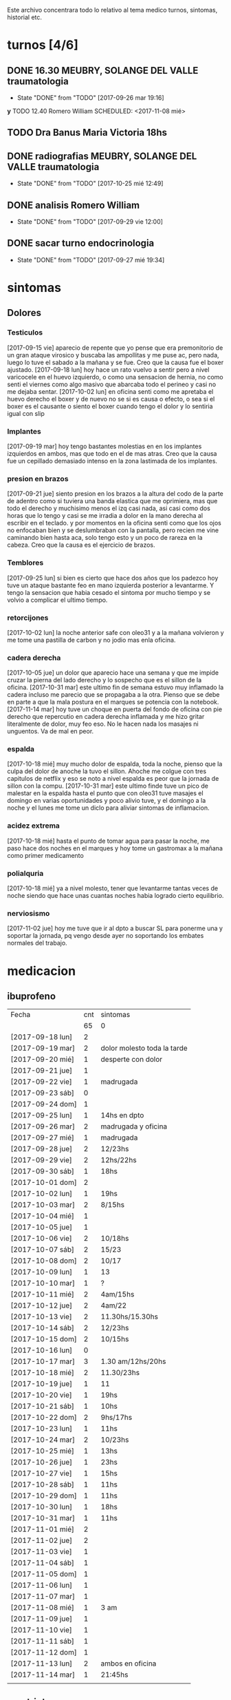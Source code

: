 
Este archivo concentrara todo lo relativo al tema medico
turnos, sintomas, historial etc.

* turnos [4/6]
** DONE 16.30 MEUBRY, SOLANGE DEL VALLE traumatologia 
SCHEDULED: <2017-09-26 mar>
- State "DONE"       from "TODO"       [2017-09-26 mar 19:16]


*y* TODO 12.40 Romero William
SCHEDULED: <2017-11-08 mié>
** TODO Dra Banus Maria Victoria 18hs 
SCHEDULED: <2017-11-30 jue>
** DONE radiografias MEUBRY, SOLANGE DEL VALLE traumatologia 
DEADLINE: <2017-10-25 mié> SCHEDULED: <2017-09-30 sáb>
- State "DONE"       from "TODO"       [2017-10-25 mié 12:49]

** DONE analisis Romero William
SCHEDULED: <2017-09-30 sáb>
- State "DONE"       from "TODO"       [2017-09-29 vie 12:00]
** DONE sacar turno endocrinologia
SCHEDULED: <2017-09-27 mié>
- State "DONE"       from "TODO"       [2017-09-27 mié 19:34]
* sintomas
** Dolores
*** Testiculos
[2017-09-15 vie] aparecio de repente que yo pense que era premonitorio
de un gran ataque virosico y buscaba las ampollitas y me puse ac, pero
nada, luego lo tuve el sabado a la mañana y se fue.
Creo que la causa fue el boxer ajustado.
[2017-09-18 lun] hoy hace un rato vuelvo a sentir pero a nivel
varicocele en el huevo izquierdo, o como una sensacion de hernia, no
como senti el viernes como algo masivo que abarcaba todo el perineo y
casi no me dejaba sentar.
[2017-10-02 lun] en oficina senti como me apretaba el huevo derecho el
boxer y de nuevo no se si es causa o efecto, o sea si el boxer es el
causante o siento el boxer cuando tengo el dolor y lo sentiria igual
con slip
*** Implantes
[2017-09-19 mar] hoy tengo bastantes molestias en en los implantes
izquierdos en ambos, mas que todo en el de mas atras.
Creo que la causa fue un cepillado demasiado intenso en la zona
lastimada de los implantes.
*** presion en brazos
[2017-09-21 jue] siento presion en los brazos a la altura del codo de
la parte de adentro como si tuviera una banda elastica que me
oprimiera, mas que todo el derecho y muchisimo menos el izq casi nada,
asi casi como dos horas que lo tengo y casi se me irradia a dolor en
la mano derecha al escribir en el teclado. y por momentos en la
oficina senti como que los ojos no enfocaban bien y se deslumbraban
con la pantalla, pero recien me vine caminando bien hasta aca, solo
tengo esto y un poco de rareza en la cabeza.
Creo que la causa es el ejercicio de brazos.
*** Temblores
[2017-09-25 lun] si bien es cierto que hace dos años que los padezco
hoy tuve un ataque bastante feo en mano izquierda posterior a
levantarme.
Y tengo la sensacion que habia cesado el sintoma por mucho tiempo y se
volvio a complicar el ultimo tiempo.
*** retorcijones
[2017-10-02 lun] la noche anterior safe con oleo31 y a la mañana
volvieron y me tome una pastilla de carbon y no jodio mas enla
oficina.
*** cadera derecha
[2017-10-05 jue] un dolor que aparecio hace una semana y que me impide
cruzar la pierna del lado derecho y lo sospecho que es el sillon de la
oficina.
[2017-10-31 mar] este ultimo fin de semana estuvo muy inflamado la
cadera incluso me parecio que se propagaba a la otra. Pienso que se
debe en parte a que la mala postura en el marques se potencia con la notebook.
[2017-11-14 mar] hoy tuve un choque en puerta del fondo de oficina con
pie derecho que repercutio en cadera derecha inflamada y me hizo
gritar literalmente de dolor, muy feo eso. No le hacen nada los
masajes ni unguentos. Va de mal en peor.
*** espalda
[2017-10-18 mié] muy mucho dolor de espalda, toda la noche, pienso que
la culpa del dolor de anoche la tuvo el sillon. Ahoche me colgue con
tres capitulos de netflix y eso se noto a nivel espalda es peor que la
jornada de sillon con la compu.
[2017-10-31 mar] este ultimo finde tuve un pico de malestar en la
espalda hasta el punto que con oleo31 tuve masajes el domingo en
varias oportunidades y poco alivio tuve, y el domingo a la noche y el
lunes me tome un diclo para aliviar sintomas de inflamacion.
*** acidez extrema
[2017-10-18 mié] hasta el punto de tomar agua para pasar la noche, me
paso hace dos noches en el marques y hoy tome un gastromax a la mañana
como primer medicamento
*** polialquria
[2017-10-18 mié] ya a nivel molesto, tener que levantarme tantas veces
de noche siendo que hace unas cuantas noches habia logrado cierto equilibrio.
*** nerviosismo
[2017-11-02 jue] hoy me tuve que ir al dpto a buscar SL para ponerme
una y soportar la jornada, pq vengo desde ayer no soportando los
embates normales del trabajo.
* medicacion
** ibuprofeno
| Fecha            | cnt | sintomas                    |
|                  |  65 | 0                           |
|------------------+-----+-----------------------------|
| [2017-09-18 lun] |   2 |                             |
| [2017-09-19 mar] |   2 | dolor molesto toda la tarde |
| [2017-09-20 mié] |   1 | desperte con dolor          |
| [2017-09-21 jue] |   1 |                             |
| [2017-09-22 vie] |   1 | madrugada                   |
| [2017-09-23 sáb] |   0 |                             |
| [2017-09-24 dom] |   1 |                             |
| [2017-09-25 lun] |   1 | 14hs en dpto                |
| [2017-09-26 mar] |   2 | madrugada y oficina         |
| [2017-09-27 mié] |   1 | madrugada                   |
| [2017-09-28 jue] |   2 | 12/23hs                     |
| [2017-09-29 vie] |   2 | 12hs/22hs                   |
| [2017-09-30 sáb] |   1 | 18hs                        |
| [2017-10-01 dom] |   2 |                             |
| [2017-10-02 lun] |   1 | 19hs                        |
| [2017-10-03 mar] |   2 | 8/15hs                      |
| [2017-10-04 mié] |   1 |                             |
| [2017-10-05 jue] |   1 |                             |
| [2017-10-06 vie] |   2 | 10/18hs                     |
| [2017-10-07 sáb] |   2 | 15/23                       |
| [2017-10-08 dom] |   2 | 10/17                       |
| [2017-10-09 lun] |   1 | 13                          |
| [2017-10-10 mar] |   1 | ?                           |
| [2017-10-11 mié] |   2 | 4am/15hs                    |
| [2017-10-12 jue] |   2 | 4am/22                      |
| [2017-10-13 vie] |   2 | 11.30hs/15.30hs             |
| [2017-10-14 sáb] |   2 | 12/23hs                     |
| [2017-10-15 dom] |   2 | 10/15hs                     |
| [2017-10-16 lun] |   0 |                             |
| [2017-10-17 mar] |   3 | 1.30 am/12hs/20hs           |
| [2017-10-18 mié] |   2 | 11.30/23hs                  |
| [2017-10-19 jue] |   1 | 11                          |
| [2017-10-20 vie] |   1 | 19hs                        |
| [2017-10-21 sáb] |   1 | 10hs                        |
| [2017-10-22 dom] |   2 | 9hs/17hs                    |
| [2017-10-23 lun] |   1 | 11hs                        |
| [2017-10-24 mar] |   2 | 10/23hs                     |
| [2017-10-25 mié] |   1 | 13hs                        |
| [2017-10-26 jue] |   1 | 23hs                        |
| [2017-10-27 vie] |   1 | 15hs                        |
| [2017-10-28 sáb] |   1 | 11hs                        |
| [2017-10-29 dom] |   1 | 11hs                        |
| [2017-10-30 lun] |   1 | 18hs                        |
| [2017-10-31 mar] |   1 | 11hs                        |
| [2017-11-01 mié] |   2 |                             |
| [2017-11-02 jue] |   2 |                             |
| [2017-11-03 vie] |   1 |                             |
| [2017-11-04 sáb] |   1 |                             |
| [2017-11-05 dom] |   1 |                             |
| [2017-11-06 lun] |   1 |                             |
| [2017-11-07 mar] |   1 |                             |
| [2017-11-08 mié] |   1 | 3 am                        |
| [2017-11-09 jue] |   1 |                             |
| [2017-11-10 vie] |   1 |                             |
| [2017-11-11 sáb] |   1 |                             |
| [2017-11-12 dom] |   1 |                             |
| [2017-11-13 lun] |   2 | ambos en oficina            |
| [2017-11-14 mar] |   1 | 21:45hs                     |
|                  |     |                             |
#+TBLFM: @2$2=vsum(@3$2..@>$2)
** naratriptan
| Fecha            | cnt | hora     |
| [2017-09-27 mié] |   1 | 6.30hs   |
| [2017-10-13 vie] |   1 | 18.30hs  |
| [2017-10-15 dom] |   1 | 18.30hs  |
| [2017-10-18 mié] |   1 | 1.30 am  |
| [2017-10-19 jue] |   1 | 4.30 am  |
| [2017-10-20 vie] |   1 | 4.30 am  |
| [2017-10-22 dom] |   1 | 17.30hs  |
| [2017-11-06 lun] |   1 | 3.30 am  |
| [2017-11-08 mié] |   1 | 4.20 am  |
| [2017-11-10 vie] |   1 | 14.45 hs |
| [2017-11-12 dom] |   1 | 3.30 am  |
| [2017-11-13 lun] |   1 | 17.30hs  |
** gastromax
| fecha            | cnt | horas            |
| [2017-09-27 mié] |   2 | mediodia y noche |
| [2017-10-18 mié] |   1 | mañana           |
** TODO Cabergolina
SCHEDULED: <2017-11-16 jue .+1w>
- State "DONE"       from "TODO"       [2017-11-09 jue 09:13]
- State "DONE"       from "TODO"       [2017-11-02 jue 21:23]
- State "DONE"       from "TODO"       [2017-10-25 mié 20:17]
- State "DONE"       from "TODO"       [2017-10-17 mar 19:58]
- State "DONE"       from "TODO"       [2017-10-09 lun 18:38]
- State "DONE"       from "TODO"       [2017-10-02 lun 22:31]
- State "DONE"       from "TODO"       [2017-09-25 lun 21:25]
- State "DONE"       from "TODO"       [2017-09-18 lun 18:44]
:PROPERTIES:
:LAST_REPEAT: [2017-11-13 lun 09:13]
:END:


** DONE VitC
SCHEDULED: <2017-09-29 vie>
- State "DONE"       from "TODO"       [2017-09-29 vie 19:59]
- State "DONE"       from "TODO"       [2017-09-28 jue 18:02]
- State "DONE"       from "TODO"       [2017-09-27 mié 19:30]
- State "DONE"       from "TODO"       [2017-09-26 mar 19:16]
- State "DONE"       from "TODO"       [2017-09-25 lun 21:25]
- State "DONE"       from "TODO"       [2017-09-24 dom 12:19]
- State "DONE"       from "TODO"       [2017-09-23 sáb 22:29]
- State "DONE"       from "TODO"       [2017-09-22 vie 17:44]
- State "DONE"       from "TODO"       [2017-09-21 jue 19:44]
- State "DONE"       from "TODO"       [2017-09-20 mié 21:58]
:PROPERTIES:
:LAST_REPEAT: [2017-09-29 vie 19:59]
:END:


* cefaleico
** [2017-09-19 mar] 
un dia feucho del dolor desde la mañana, pq desperte con dolor y tome
el primer ibu temprano. Luego el segundo en la ofi misma. Y sali
temprano de la ofi pq pensaba que iba a tener una cefalea molesta, y
luego con el disgusto-desasosiego (ver diario) pero hice lo que dice
el libro, segui con el plan con todo, como un bull, y luego me tome
unos buenos mates, y luego me perdi en la compu en mi silloncito nuevo
y en el medio hice todo el ejercicio y el dolor se limpio totalmente.
** [2017-09-20 mié]
desperte con dolor bastante feucho, tanto que pensaba que iba a
terminar en nar. Tome un ibu a las 4.30hs y luego me levante bien.
** [2017-09-22 vie]
desperte con dolor mas o menos molesto, pero pienso que fue debido a
que comi casi toda la bandeja de una tarta de pollo muy tarde y ahi al
toque me fui a dormir, tome el ibu y me dormi y se fue todo bien, me
levante joya.
** [2017-09-24 dom]
el domingo tome uno a las 12hs medio al pedo, pero por momentos
parecia que era necesario, como paso al final ahora, el lunes que
escribo esto y no lo tomas y no pasa nada. Pq transcurrio el domingo y
no paso nada. Ojo con tomar por safar de situaciones o por arreglar un
dia que parezca nefasto.
** [2017-09-26 mar]
mal desperte con dolor como costumbre luego de la cabergolina, y todo
bien, se fue, me levante y me bañe, y ahora en oficina, luego de una
mañana dificil y sin desayuno me tomo un segundo ibu pq tengo un
punzante en sien izq que espero se vaya. pero pienso que si se va a
ir.
** [2017-09-27 mié]
desperte como todas las noches de este tipo, tomo ibu con yogur, sigo
durmiendo y me despierto de nuevo con un dolor mas intenso y dormido
como estaba decido un <nar> pensando que tenia oficina, pienso que me
acuchilla los compromisos de la oficina, que estoy muy cansado por
eso.
** [2017-09-28 jue]
tuve unos dolorcitos que por momentos me hicieron pensar en tomar algo
mas fuerte o sea que por ahi te parece que se va a ir de
madre. Felizmente anoche que comi bastante y queria irme a hacer el
analisis y no tomar nada a la madrugada no jodio
** [2017-09-29 vie]
por ahi aparecen tipo puntadas de la nada esta bien que no le doy
pausa cuando estoy en la oficina y tambien tendria que tomarme un
ejercicio.
en especial que hago algo de mala postura, que tuve como una hora
poniendo la compu atras muy incomodo.
Lo mismo que ayer la puntadita, y el exceso. No descanso, y sigo y
sigo, pero como me va bien, sigo, y alterno, ejercicios, limpieza,
comida, etc, pero la puntadita sigue y la amenaza sigue y todo el
significante del migral agazapado, ese seguir hasta reventar total
tomo la pastilla y se me va o caigo reventado. no me importa.
** [2017-09-30 sáb]
tomo un ibu postsiestal y preparatorio para lo que vendra esta noche
con los nietos. Al final a pesar de que no habia traido nar, gran
olvido de mi parte, y de haber sido una noche dificil, habia comido
mucho y mal, y me habia acostado ahi nomas, y sentia como que al menos
tenia que tomar otro ibu, hasta pense que haria ante una migraña (me
iba a ir en el auto a buscar el nar), al final dormi tranquilo, no
tome el ibu y se limpio solo el dolor
** [2017-10-01 dom]
ayer pensaba nuevamente que iba a llegar al nar, y antes de acostarme
tome el segundo luego de un domingo que trabaje mucho y no disfrute pq
estuve tenso todo el dia, pq estaba enojado con el Fede a la
distancia. Y al acostarme luego de comer profusamente me agarro
retorcijon fuerte, y tuve que aplicarme profusamente oleo31. 
** [2017-10-03 mar]
molesto un poco en oficina me fui a comer a casa lasagna y volvi con
un poco de dolor.
** [2017-10-06 vie]
no parecia hoy un dia especialmente molesto, pero llegue a casa y me
tome un segundo ibu.
** [2017-10-07 sáb]
hoy tome dos ibus por los implantes
** [2017-10-08 dom]
idem ayer tome dos ibus por implantes, aunque hoy domingo pense por
momentos a la tarde que iba a tomar un nar, pq el segundo ibu en
realidad lo adelante y lo tome por cefaleico y luego se fue todo y
termine por no tomar nada.
** [2017-10-09 lun]
hoy a las 13hs fue por implantes directamente.
** [2017-10-13 vie]
hoy despues de muchos dias me molesta un poco un dolor continuo, y
creo que es la desintoxicacion del cuarto dia de licuado. Es increible
el cambio que el licuado me hizo a nivel estomacal.
Creo que termino tomando <<nar>> pq se habia generado un sistema
nervioso con relacion a la cena de graduacion de la mayra y sumado a
la detox hizo que lo tomara. Creo que si hubiera sido un dia normal en
que con el mismo proceso en marcha me hubiera podido recostar o no
hubiera tenido tension creo que no lo tomaba.
** [2017-10-14 sáb]
hoy estoy patetico he dormido bien anoche luego de un dia o dias de
tension por un compromiso que no se dio y enfrento un finde largo y no
me puedo distender pq estoy patetico para querer estar enfrascado todo
el dia metido en la compu y al final no hago nada en la compu y no me
sirve de nada el resultado pq no rindo y a la vez el cuerpo sufre peor
que en mi casa pq aca el tema posicional es ferozmente feo y ya esta
subiendo a dolor de cabeza y esta afectando a incomodidades.
Al final termine con la netbook hasta casi las 2 am, y a la noche me
tome un ibu casi preventivamente sin necesidad.
** [2017-10-15 dom]
obviamente que me iba a dar la pataleta por los desmanes que
estaba/estoy haciendo y por la comida. Hoy comi como loco y comi esa
porcion de torta de chocolate encima. Pero no tendria porque darme la
cefalea esta no se pq se da todo esto quizas sea por falta de sueño o
que. y tome un segundo ibu apenas volvi del almuerzo y luego me senti
mal cuando me acoste afuera en el futon y me tome un <<nar>> que
termino haciendo efecto bastante rapido y quedo con una leve
resaca. Ayudo que me puse a lavar a mano y colgar la ropa en el aire y
me despeje un poco tomando mates y deje un poco la compu.
Ahora voy a descansar un poco.
** [2017-10-17 mar]
ayer no tome nada pero hoy empece temprano a la una y media con un
ibu, el dia en oficina normal, y a la tarde senti como en los viejos
tiempos la presion de la cefaleica y cuando me decia que yendome a
caminar un poco se me iba a ir, y omiti tomarme un segundo (tercero en
realidad). Luego me olvide pero tome cabergolina y estoy precefaleico
asi que en un rato me tomo otro.
** [2017-10-18 mié]
anoche muy mal me desperte con intensa cefalea para <<nar>> que tome
solo con agua y segui durmiendo y fue efectivo en la noche. Me dio un
poco de miedo pq en la noche anterior habia tomado cabergolina, nunca
habia tomado tan cerca ambos medicamentos.
Pero sigo cefaleico. 
Es que tenemos problemas y tensiones en el trabajo.
** [2017-10-19 jue]
anoche me tome un ibu preventivo pq estoy cefaleico como ahora y dormi
bien hasta las 4.30am que me desperte y tome un <<nar>> y mas o menos
se fue y me levante bien y la mañana fue particularmente intensa y
nerviosa hasta el mediodia que tomo otro ibu y sigo cefaleico.
** [2017-10-20 vie]
el primer triplete desde no se si hubo. anoche a las 1.30hs ya
desperte mal. Decidi esperar total estaba con margen, y ya a las 4.30
decidi tomarlo pq tengo responsabilidad de empresa. Quizas me dije si
hubiera sido fin de semana hubiera probado no tomarlo.
Esta mañana pensando en cosas que habian cambiado, aparte de mayor
tension los ultimos dias, me surgio el licuado como factor que disparo
el tema cefaleico. La semana pasada lo atribui al movimiento
desintoxicante. Pero no logro que haya evacuacion y ello quizas sea un
factor. O quizas las almendras o el lino o la avena sean viejas y
tengan un componente dañino que me provoque migraña. pq como estoy
tomando litro y medio de licuado a la tarde/noche y luego a ciertas
horas exactas me da la migraña es raro.
Pero para tener en cuenta pq la semana pasada ya habia atribuido estar
cefaleico al licuado.
No diria al licuado sino a los ingredientes viejos, tiraria todo y
compraria nuevos por las dudas. y compraria verduras para probar si
hay desagote por otro lado. 
Por la experiencia del dia de hoy en la cual transcurrio todo el dia
bien, salvo con un pequeño brote al llegar al marques que fue sofocado
cuando me tome un ibu creo que puede ser el tema licuado. (No creo que
sea el segundo factor corregido que fue el partir la dosis de
topiramato y menos el tercer factor no corregido que fue no haber
tomado estos tres dias la sublingual)
** [2017-10-21 sáb]
felizmente anoche corte la racha, en realidad ayer se corto. me tome
un ibu ayer tarde al llegar aca y un ibu esta mañana pienso que el
problema radico en intoxicacion por licuado, o sea por elementos
viejos del licuado.
** [2017-10-22 dom]
anoche dormi nuevamente bastante normal, con un poquito de cefalea sin
haber tomado ningun preventivo y me tome un ibu solo al levantarme. La
manana transcurre normal y pinta un domingo bastante fierito de
aquellos para el olvido total.
en realidad la tarde derivo en migraña total. me tome un ibu y luego
un <<nar>> y no surtio efecto. Segui con la actividad, me vine al dpto
y estoy haciendo las cosas pq creo que si me tiro en la cama va a ser
peor, al menos estoy planchando, voy a pasar los datos y me voy a
bañar, y veo.
** [2017-10-23 lun]
es obvia la diferencia que hubo en las dos ultimas noches con relacion
a la semana pasada sin la sublingual, no solo la calidad del sueño y
descanso sino como me levanto.
** [2017-10-25 mié]
anoche me fui a dormir un poco cefaleico y pense que iba a despertar
con <<nar>> y me preguntaba que me habia llevado a eso si el exceso de
un capitulo de mas de la serie o el dia demasiado largo o que no habia
cenado pero en realidad dormi bien y limpio bien la noche la cabeza y
me desperte bien y tire hasta pasado el medio dia sin problemas eso
que estoy cagado de hambre y me fui al patio olmos a la carrera a
sacarme los rx.
** [2017-10-27 vie]
hoy el dolor nacio luego del estres en oficina, y todo el dia tuve muy
sonolento pq me falta sueno.

** [2017-10-28 sáb]
nuevamente entra el factor nervioso, y cuando hay estres viene la
necesidad de tomar un analgesico, hoy que cuando me levante no habia
tomado nada, lo termine tomando cuando el estres de la situacion subio
a cierto nivel.

** [2017-10-31 mar] 
anoche pense que iba a tener que tomar un nar pq no tenia ibu, pense
en salir a comprar, y me la aguante y me fue bien al final, aunque
ahora recien tomado no he mejorado nada. Pero sali del pozo de la
semana pasada con la crisis migrañosa que me causo creo el licuado.
** [2017-11-06 lun] 
de un finde en general malo y encima cene pesado anoche desperte con
un dolor turbio aunque no declarado y como tenia supercompromiso hoy
con el aviso me tome el <<nar>> sino no lo tomaba.
** [2017-11-08 mié]
anoche desperte con dolor que no cedio con el ibu, y sospecho a la
cena. Muy tarde para meterse a las 22.30hs esos ravioles la
salteña. Tome un ibu a las 3 y un <<nar>> a las 4.20 y me levante mas
o menos bien, pero no tan limpiado como el lunes.
** [2017-11-10 vie]

esta mañana tome un ibu y ahora decido un <<nar>> pq la cefalea pinta
fuerte y tengo 3.15hs de labor por delante y la oficina sin aire o a
mi me parece. Lo cual es una pelotudez mayuscula. Pero esos mas que
todo son signos panicosos. De ultima podriamos intercambiar el lugar y
vemos.
Mejoro bastante y a las dos horas se puede decir que no hay dolor a
nivel cabeza a pesar de la atmosfera cerrada y de haber seguido
trabajando.
*
** [2017-11-12 dom]
termine con un <<nar>> pienso que por estress combinando el finde con
la presentacion del yerno y el compromiso del almuerzo en casa del
fede el domingo y una cefalea refractaria a medianoche en el marques
sin saber como tratarla me decidi cortar por lo sano y tomar un nar y
antes de ir al almuerzo un ibu y anduve joya todo el domingo incluida
la noche y la mañana del lunes.
** [2017-11-13 lun]
cefalea de oficina quizas por estres todo el dia aca adentro con el
aire y extremo estress que obliga a estar templando el animo.
Cedo a <<nar>> en un momento peligroso pq es la segunda al hilo en dia
habil de oficina, a pesar de que el encierro, la claustrofofia, la
falta de aire, y el hambre  etc no se presentaron, pero el estres por el caso 765
es muy grande casi comparado al caso 747 y produce la migraña estoy
seguro mas alla de las bronquitas menores con los otros chicos. 
** [2017-11-14 mar]
hoy felizmente corte la racha del nar en oficina y el nar de ayer
logro disipar por 24hs el malestar.
No obstante los multiples otros malestares persisten pero es bueno que
se haya frenado esa racha.

* historial
** migrañas
*** Diario de migrañas fuertes
**** [2016-10-09 dom]                                          :3M:fuerte:
Me tomo el primer migral a las 9hs luego de una noche con molestias y
espera a la mañana para tomar el migral.
No considero que haya sido tardio en ese momento pq no me molesto ni
subio en intensidad. Hice un poco de netbook en cama y luego me
levante y trabaje en la terraza (con viento y sol), luego cuando
llegaba la hora de la comida me puse a trabajar en el patio con la
netbook a contrareloj muy presionado por terminar una secuencia antes
que me llamaran a comer, entonces me sente a comer tensionado y con el
clima beligerante de estos dias con las chicas. En ese momento pense
que necesitaba otro migral, pero no quise arruinar el gusto de la
comida, pero no comi tan feliz como en otras ocasiones.
Justo al terminar el almuerzo me tome otro migral y me quede en el
patio en un sitio mas o menos tranquilo tomando un te y el dolor
subia. Pero no era incapacitante todavia.
Me acuesto un rato y luego decido levantarme a tomar un cafe que tome
con mucha torta y mucho dulce de leche. Y luego de una breve pausa
para dormir que no debo haber dormido mas de diez minutos, bajo a
hacerme un segundo cafe, mientras tanto sigo con la maquina y algunas
frustraciones al medio.
Dentro de esas frustraciones me planteaba el no dispersarme tanto y
focalizarme en solo dos temas.
El dolor subio y se mezclo con un bajon animico pronunciado y un
malestar generalizado.
Alli cuando me acuesto tipo 20.30 y empieza una migraña tipo 8 o 7,
incapacitante hasta para pensar (pero mas por el malestar que por el
dolor punzante). Cuando me lograba dormir me mejoraba un poco, a las
21.30 ih me subio pure de calabazas que pude probar apenas pq estaba
nauseoso. Tome reliveran a las 22.30 y en esas levantadas al baño el
dolor por el movimiento era muy importante, igual que la fotofobia.
Cuando hizo efecto el reliveran me tomo el tercer migral y en los
proximos 45 minutos no experimente ninguna mejoria, acostado sobre el
costado derecho me presionaba mucho la zona del higado, y sobre el
costado izquierdo me presionaba la cabeza donde me dolia.
Quizas una hora despues o dos, ya me mejore quedando solo la resaca
que desaparecio durante la noche.
**** [2016-10-15 sáb]                                      :3M:intermedio:
Hoy desperte a las 4am con fuerte dolor, el clasico y claro dolor
despertador que amerita un migral, tomo y me duermo, siendo
efectivo. Me levanto bien, hago las tareas que habia pensado para el
dia en forma bastante satisfactoria, salvo por dolor intenso en la
espalda pq habia limpiado la oficina. Luego de comer bien (bifes con
cebolla rucula papas), me meto en la compu para instalar un nuevo SO y
el dolor va increscendo hasta hacerse un moderado que ameritaba otro
migral y a eso de las 15hs me lo tomo, se aminora bastante y me echo
una siestita que dormi con dificultad pero dormi, la dificultad fue
por la falta de oscuridad total y por no tener hecha la cama, ya que
necesito si o si ponerme los auriculares, debo haber dormido una hora
en la misma posicion y despierto con un fuerte dolor de nuevo y me
tomo el tercer migral del dia a las 17hs, sin nauseas hasta ahora, y
no espero resolucion ni nada sino que me enfrasco en la compu, y en un
momento de relax cuando miro por la ventana de la cocina, me golpeo
fuertemente la frente, hasta el punto del sangrado, asi que ahora no
se si tengo resaca o dolor del golpe. 
Si bien es cierto que no tuvo la magnitud del domingo pasado, si
podria haberlo ubicado en un comodo 6 en el momento de levantarme que
me impediria las actividades. Y alli decidi ir al medico mañana. En
realidad comenzar a ir a todos los medicos. O sea instalarme en el hp
del patio olmos. o el central si hace falta. 
**** [2016-10-18 mar]                                          :2M:fuerte:
El domingo tomo dos migrales seguidos, me cayo un poco mal la comida
(pollo al disco) y me percato que era tipo cefaleico y cedio bastante
rapido y me bañe y me sente en la terraza y mejore bastante. 
Ayer lunes en la oficina tome dos migrales con separacion de 2 horas
mas o menos y tambien un dolor cefaleico moderado a molesto pero cedio
practicamente cuando volvia a casa. Y hoy fue diferente, tomo los 2
migrales con diferencia de una hora, y recien despues de 5 horas de
haber tomado el ultimo puedo sentarme a escribir esto mas o menos en
la cama. Me volteo, altamente incapacitante creo que a nivel 7, un
poco menos que el domingo 9 pq casi no tuve nauseas. Solo un poco en
la hora de la toma de los migrales, y repeticiones de la comida a
pesar que fue yamani con rucula y quesito. Hace un rato me tome un te
con galletas queso y miel y me fui mejorando paulatinamente. Del
cefaleico parecido a los ultimos dos dias, se fue transformando en
levemente migraico y luego cediendo.
Creo que la causa real es que ya estoy en las ultimas del migral y los
dolores son mas fuertes y descontrolados.
**** [2016-10-26 mié]                                          :2M:fuerte:
Me desperte bien, dentro del malestar que vengo teniendo de tinitus
por asi decirlo, p.e. anoche no dormi con lluvia, y tuve sueños
confusos. Me despierto con el dolorcito insidioso de siempre y me tomo
un migral a las 7 am. Y el malestar no se va y se agrava. Decido tomar
otro migral a las 8am para terminar con el asunto y se me agrava mas,
y empiezo a devenir nauseoso.
14.5/10 la presion, sin hambre, mal, nauseas, casi diria mareos o
confusion. Tenia la presion ridicula de tener que ir a la dgr
(ridicula pq como dijo dyer al final termino siendo menor que lo que
yo imaginaba).
"La catastrofe que tanto te preocupa, a menudo resulta menos horrible
en la realidad, de lo que fue en tu imaginacion"
Cuando fui, pq baje para ir a comprar los remedios y termine yendo por
ratos o cuadras me sentia mejor, pero en realidad me senti mejor que
p.e. lo que estoy ahora a las 12.30 en casa.
Me tome 10mg de corti a las 11.30hs y hasta ahora estoy peor. Me tome
a la misma hora 35 gotas de reliveran y sigo nauseoso, y de pedo tome
un te con dos galletas y queso.
*** Diario de dias 3 Migrales aunque no migrañas fuertes
**** [2016-10-13 jue]                                        :3M:moderado:
   Desperte a la 1 de la mañana y tome un migral con un trago de
   licuado. Y si bien es cierto que pude dormir lo mas bien, cada vez
   que me despertaba sentia molestia, y me decia que ojala la molestia
   no significara un segundo migral, y felizmente llegue a la
   mañana. Luego desayuno y voy a la ofi. Y alli tipo 11hs tomo un
   migral normal como hago siempre, y luego de nuevo en la ofi a la
   tarde siento que el dolor va in crescendo y tipo 16hs tomo otro
   sabiendo que tenia que quedarme hasta las 17 obligadamente. 
   Luego llego a casa en un estado raro, no queria sentarme a
   programar, me sentia saturado, y me hice una merienda frutal con
   manzana, arandanos y frutilla y medio vaso de licuado, previamente
   haberme bañado tranquila y relajadamente, todo esto mientras veia
   la mitad de la pelicula que habia dejado pendiente, y la verdad que
   me relaje bastante, luego me recoste un rato (en realidad el orden
   de estos sucesos ya los olvide pero el resultado grato lo recuerdo)
   la cosa que despues si me sente a programar y la verdad que fue
   altamente productivo el tiempo que estuve, en cierta forma como
   destrabado. Quizas sea que haya aprovechado una base que habia
   hecho en la oficina, pero si me senti como que "fluyo" el trabajo y
   me senti como que podia terminar alli mismo todo el modulo, pero me
   fui a dormir. Esta mañana crei tener un par de puntaditas de nuevo
   en el ojo, aunque no son en el ojo sino en el arco superciliar.

